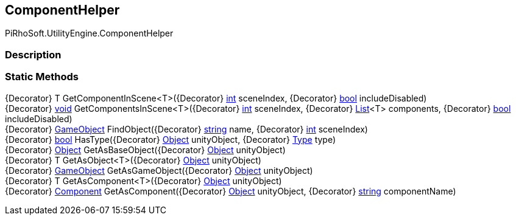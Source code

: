 [#engine/component-helper]

## ComponentHelper

PiRhoSoft.UtilityEngine.ComponentHelper

### Description

### Static Methods

{Decorator} T GetComponentInScene<T>({Decorator} https://docs.microsoft.com/en-us/dotnet/api/System.Int32[int^] sceneIndex, {Decorator} https://docs.microsoft.com/en-us/dotnet/api/System.Boolean[bool^] includeDisabled)::

{Decorator} https://docs.microsoft.com/en-us/dotnet/api/System.Void[void^] GetComponentsInScene<T>({Decorator} https://docs.microsoft.com/en-us/dotnet/api/System.Int32[int^] sceneIndex, {Decorator} https://docs.microsoft.com/en-us/dotnet/api/System.Collections.Generic.List`1[List^]<T> components, {Decorator} https://docs.microsoft.com/en-us/dotnet/api/System.Boolean[bool^] includeDisabled)::

{Decorator} https://docs.unity3d.com/ScriptReference/GameObject.html[GameObject^] FindObject({Decorator} https://docs.microsoft.com/en-us/dotnet/api/System.String[string^] name, {Decorator} https://docs.microsoft.com/en-us/dotnet/api/System.Int32[int^] sceneIndex)::

{Decorator} https://docs.microsoft.com/en-us/dotnet/api/System.Boolean[bool^] HasType({Decorator} https://docs.unity3d.com/ScriptReference/Object.html[Object^] unityObject, {Decorator} https://docs.microsoft.com/en-us/dotnet/api/System.Type[Type^] type)::

{Decorator} https://docs.unity3d.com/ScriptReference/Object.html[Object^] GetAsBaseObject({Decorator} https://docs.unity3d.com/ScriptReference/Object.html[Object^] unityObject)::

{Decorator} T GetAsObject<T>({Decorator} https://docs.unity3d.com/ScriptReference/Object.html[Object^] unityObject)::

{Decorator} https://docs.unity3d.com/ScriptReference/GameObject.html[GameObject^] GetAsGameObject({Decorator} https://docs.unity3d.com/ScriptReference/Object.html[Object^] unityObject)::

{Decorator} T GetAsComponent<T>({Decorator} https://docs.unity3d.com/ScriptReference/Object.html[Object^] unityObject)::

{Decorator} https://docs.unity3d.com/ScriptReference/Component.html[Component^] GetAsComponent({Decorator} https://docs.unity3d.com/ScriptReference/Object.html[Object^] unityObject, {Decorator} https://docs.microsoft.com/en-us/dotnet/api/System.String[string^] componentName)::